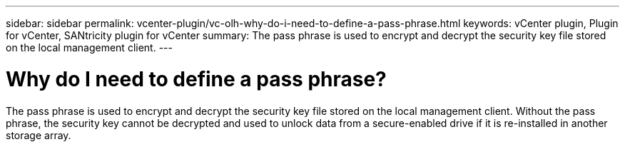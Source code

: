 ---
sidebar: sidebar
permalink: vcenter-plugin/vc-olh-why-do-i-need-to-define-a-pass-phrase.html
keywords: vCenter plugin, Plugin for vCenter, SANtricity plugin for vCenter
summary: The pass phrase is used to encrypt and decrypt the security key file stored on the local management client.
---

= Why do I need to define a pass phrase?
:hardbreaks:
:nofooter:
:icons: font
:linkattrs:
:imagesdir: ../media/


[.lead]
The pass phrase is used to encrypt and decrypt the security key file stored on the local management client. Without the pass phrase, the security key cannot be decrypted and used to unlock data from a secure-enabled drive if it is re-installed in another storage array.
